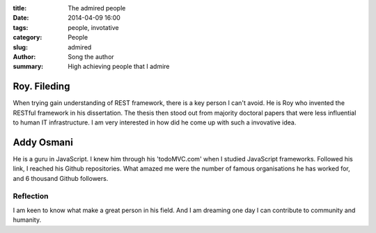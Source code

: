 :title: The admired people
:date: 2014-04-09 16:00
:tags: people, invotative
:category: People
:slug: admired
:author: Song the author
:summary: High achieving people that I admire

Roy. Fileding
=============
When trying gain understanding of REST framework, there is a key person I can't avoid. He is Roy who invented the RESTful framework in his dissertation. The thesis then stood out from majority doctoral papers that were less influential to human IT infrastructure. I am very interested in how did he come up with such a invovative idea.

Addy Osmani
===========
He is a guru in JavaScript. I knew him through his 'todoMVC.com' when I studied JavaScript frameworks. Followed his link, I reached his Github repositories. What amazed me were the number of famous organisations he has worked for, and 6 thousand Github followers.

Reflection
----------
I am keen to know what make a great person in his field. And I am dreaming one day I can contribute to community and humanity.
